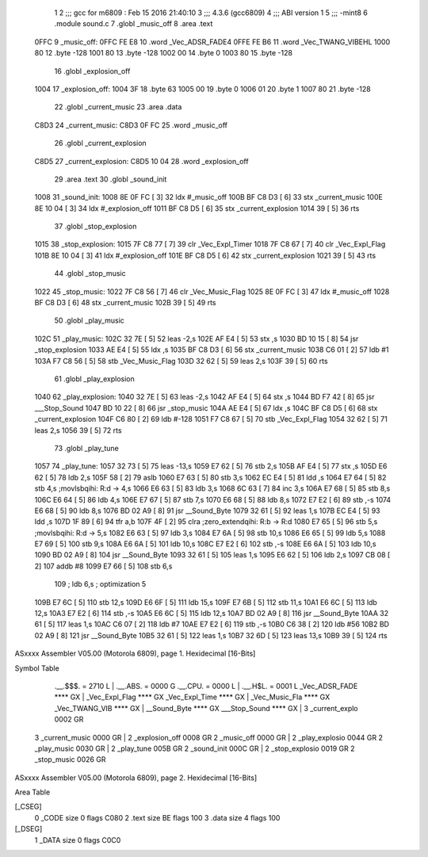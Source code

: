                               1 
                              2 ;;; gcc for m6809 : Feb 15 2016 21:40:10
                              3 ;;; 4.3.6 (gcc6809)
                              4 ;;; ABI version 1
                              5 ;;; -mint8
                              6 	.module	sound.c
                              7 	.globl _music_off
                              8 	.area .text
   0FFC                       9 _music_off:
   0FFC FE E8                10 	.word	_Vec_ADSR_FADE4
   0FFE FE B6                11 	.word	_Vec_TWANG_VIBEHL
   1000 80                   12 	.byte	-128
   1001 80                   13 	.byte	-128
   1002 00                   14 	.byte	0
   1003 80                   15 	.byte	-128
                             16 	.globl _explosion_off
   1004                      17 _explosion_off:
   1004 3F                   18 	.byte	63
   1005 00                   19 	.byte	0
   1006 01                   20 	.byte	1
   1007 80                   21 	.byte	-128
                             22 	.globl _current_music
                             23 	.area .data
   C8D3                      24 _current_music:
   C8D3 0F FC                25 	.word	_music_off
                             26 	.globl _current_explosion
   C8D5                      27 _current_explosion:
   C8D5 10 04                28 	.word	_explosion_off
                             29 	.area .text
                             30 	.globl _sound_init
   1008                      31 _sound_init:
   1008 8E 0F FC      [ 3]   32 	ldx	#_music_off
   100B BF C8 D3      [ 6]   33 	stx	_current_music
   100E 8E 10 04      [ 3]   34 	ldx	#_explosion_off
   1011 BF C8 D5      [ 6]   35 	stx	_current_explosion
   1014 39            [ 5]   36 	rts
                             37 	.globl _stop_explosion
   1015                      38 _stop_explosion:
   1015 7F C8 77      [ 7]   39 	clr	_Vec_Expl_Timer
   1018 7F C8 67      [ 7]   40 	clr	_Vec_Expl_Flag
   101B 8E 10 04      [ 3]   41 	ldx	#_explosion_off
   101E BF C8 D5      [ 6]   42 	stx	_current_explosion
   1021 39            [ 5]   43 	rts
                             44 	.globl _stop_music
   1022                      45 _stop_music:
   1022 7F C8 56      [ 7]   46 	clr	_Vec_Music_Flag
   1025 8E 0F FC      [ 3]   47 	ldx	#_music_off
   1028 BF C8 D3      [ 6]   48 	stx	_current_music
   102B 39            [ 5]   49 	rts
                             50 	.globl _play_music
   102C                      51 _play_music:
   102C 32 7E         [ 5]   52 	leas	-2,s
   102E AF E4         [ 5]   53 	stx	,s
   1030 BD 10 15      [ 8]   54 	jsr	_stop_explosion
   1033 AE E4         [ 5]   55 	ldx	,s
   1035 BF C8 D3      [ 6]   56 	stx	_current_music
   1038 C6 01         [ 2]   57 	ldb	#1
   103A F7 C8 56      [ 5]   58 	stb	_Vec_Music_Flag
   103D 32 62         [ 5]   59 	leas	2,s
   103F 39            [ 5]   60 	rts
                             61 	.globl _play_explosion
   1040                      62 _play_explosion:
   1040 32 7E         [ 5]   63 	leas	-2,s
   1042 AF E4         [ 5]   64 	stx	,s
   1044 BD F7 42      [ 8]   65 	jsr	___Stop_Sound
   1047 BD 10 22      [ 8]   66 	jsr	_stop_music
   104A AE E4         [ 5]   67 	ldx	,s
   104C BF C8 D5      [ 6]   68 	stx	_current_explosion
   104F C6 80         [ 2]   69 	ldb	#-128
   1051 F7 C8 67      [ 5]   70 	stb	_Vec_Expl_Flag
   1054 32 62         [ 5]   71 	leas	2,s
   1056 39            [ 5]   72 	rts
                             73 	.globl _play_tune
   1057                      74 _play_tune:
   1057 32 73         [ 5]   75 	leas	-13,s
   1059 E7 62         [ 5]   76 	stb	2,s
   105B AF E4         [ 5]   77 	stx	,s
   105D E6 62         [ 5]   78 	ldb	2,s
   105F 58            [ 2]   79 	aslb
   1060 E7 63         [ 5]   80 	stb	3,s
   1062 EC E4         [ 5]   81 	ldd	,s
   1064 E7 64         [ 5]   82 	stb	4,s	;movlsbqihi: R:d -> 4,s
   1066 E6 63         [ 5]   83 	ldb	3,s
   1068 6C 63         [ 7]   84 	inc	3,s
   106A E7 68         [ 5]   85 	stb	8,s
   106C E6 64         [ 5]   86 	ldb	4,s
   106E E7 67         [ 5]   87 	stb	7,s
   1070 E6 68         [ 5]   88 	ldb	8,s
   1072 E7 E2         [ 6]   89 	stb	,-s
   1074 E6 68         [ 5]   90 	ldb	8,s
   1076 BD 02 A9      [ 8]   91 	jsr	__Sound_Byte
   1079 32 61         [ 5]   92 	leas	1,s
   107B EC E4         [ 5]   93 	ldd	,s
   107D 1F 89         [ 6]   94 	tfr	a,b
   107F 4F            [ 2]   95 	clra		;zero_extendqihi: R:b -> R:d
   1080 E7 65         [ 5]   96 	stb	5,s	;movlsbqihi: R:d -> 5,s
   1082 E6 63         [ 5]   97 	ldb	3,s
   1084 E7 6A         [ 5]   98 	stb	10,s
   1086 E6 65         [ 5]   99 	ldb	5,s
   1088 E7 69         [ 5]  100 	stb	9,s
   108A E6 6A         [ 5]  101 	ldb	10,s
   108C E7 E2         [ 6]  102 	stb	,-s
   108E E6 6A         [ 5]  103 	ldb	10,s
   1090 BD 02 A9      [ 8]  104 	jsr	__Sound_Byte
   1093 32 61         [ 5]  105 	leas	1,s
   1095 E6 62         [ 5]  106 	ldb	2,s
   1097 CB 08         [ 2]  107 	addb	#8
   1099 E7 66         [ 5]  108 	stb	6,s
                            109 	; ldb	6,s	; optimization 5
   109B E7 6C         [ 5]  110 	stb	12,s
   109D E6 6F         [ 5]  111 	ldb	15,s
   109F E7 6B         [ 5]  112 	stb	11,s
   10A1 E6 6C         [ 5]  113 	ldb	12,s
   10A3 E7 E2         [ 6]  114 	stb	,-s
   10A5 E6 6C         [ 5]  115 	ldb	12,s
   10A7 BD 02 A9      [ 8]  116 	jsr	__Sound_Byte
   10AA 32 61         [ 5]  117 	leas	1,s
   10AC C6 07         [ 2]  118 	ldb	#7
   10AE E7 E2         [ 6]  119 	stb	,-s
   10B0 C6 38         [ 2]  120 	ldb	#56
   10B2 BD 02 A9      [ 8]  121 	jsr	__Sound_Byte
   10B5 32 61         [ 5]  122 	leas	1,s
   10B7 32 6D         [ 5]  123 	leas	13,s
   10B9 39            [ 5]  124 	rts
ASxxxx Assembler V05.00  (Motorola 6809), page 1.
Hexidecimal [16-Bits]

Symbol Table

    .__.$$$.       =   2710 L   |     .__.ABS.       =   0000 G
    .__.CPU.       =   0000 L   |     .__.H$L.       =   0001 L
    _Vec_ADSR_FADE     **** GX  |     _Vec_Expl_Flag     **** GX
    _Vec_Expl_Time     **** GX  |     _Vec_Music_Fla     **** GX
    _Vec_TWANG_VIB     **** GX  |     __Sound_Byte       **** GX
    ___Stop_Sound      **** GX  |   3 _current_explo     0002 GR
  3 _current_music     0000 GR  |   2 _explosion_off     0008 GR
  2 _music_off         0000 GR  |   2 _play_explosio     0044 GR
  2 _play_music        0030 GR  |   2 _play_tune         005B GR
  2 _sound_init        000C GR  |   2 _stop_explosio     0019 GR
  2 _stop_music        0026 GR

ASxxxx Assembler V05.00  (Motorola 6809), page 2.
Hexidecimal [16-Bits]

Area Table

[_CSEG]
   0 _CODE            size    0   flags C080
   2 .text            size   BE   flags  100
   3 .data            size    4   flags  100
[_DSEG]
   1 _DATA            size    0   flags C0C0

